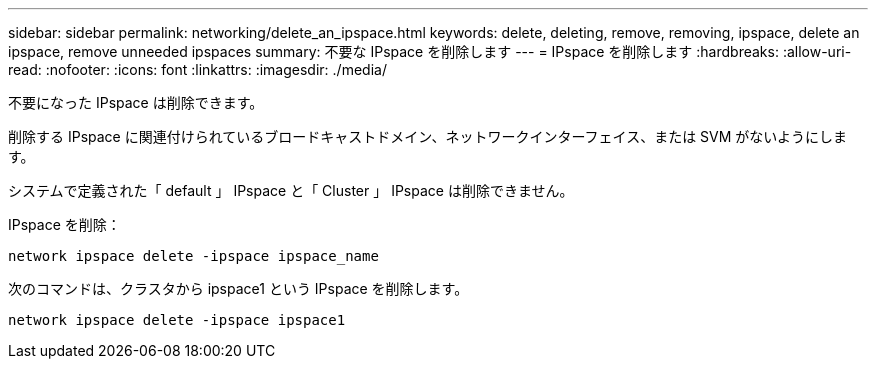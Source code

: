 ---
sidebar: sidebar 
permalink: networking/delete_an_ipspace.html 
keywords: delete, deleting, remove, removing, ipspace, delete an ipspace, remove unneeded ipspaces 
summary: 不要な IPspace を削除します 
---
= IPspace を削除します
:hardbreaks:
:allow-uri-read: 
:nofooter: 
:icons: font
:linkattrs: 
:imagesdir: ./media/


[role="lead"]
不要になった IPspace は削除できます。

削除する IPspace に関連付けられているブロードキャストドメイン、ネットワークインターフェイス、または SVM がないようにします。

システムで定義された「 default 」 IPspace と「 Cluster 」 IPspace は削除できません。

IPspace を削除：

....
network ipspace delete -ipspace ipspace_name
....
次のコマンドは、クラスタから ipspace1 という IPspace を削除します。

....
network ipspace delete -ipspace ipspace1
....
